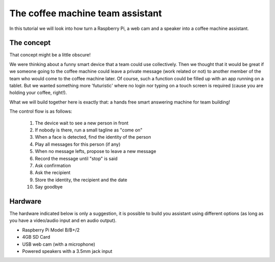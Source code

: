 The coffee machine team assistant
=================================

In this tutorial we will look into how turn a Raspberry Pi, a web cam and a speaker into a coffee machine assistant.

The concept
-----------

That concept might be a little obscure!

We were thinking about a funny smart device that a team could use collectively.
Then we thought that it would be great if we someone going to the coffee machine could leave a private message (work related or not) to another member of the team who would come to the coffee machine later. Of course, such a function could be filled up with an app running on a tablet. But we wanted something more 'futuristic'
where no login nor typing on a touch screen is required (cause you are holding your coffee, right!).

What we will build together here is exactly that: a hands free
smart answering machine for team building!

The control flow is as follows:

 1. The device wait to see a new person in front
 2. If nobody is there, run a small tagline as "come on"
 3. When a face is detected, find the identity of the person
 4. Play all messages for this person (if any)
 5. When no message lefts, propose to leave a new message
 6. Record the message until "stop" is said
 7. Ask confirmation
 8. Ask the recipient
 9. Store the identity, the recipient and the date
 10. Say goodbye

Hardware
--------

The hardware indicated below is only a suggestion, it is possible to build you assistant using different options (as long as you have a video/audio input and en audio output).


* Raspberry Pi Model B/B+/2
* 4GB SD Card
* USB web cam (with a microphone)
* Powered speakers with a 3.5mm jack input


